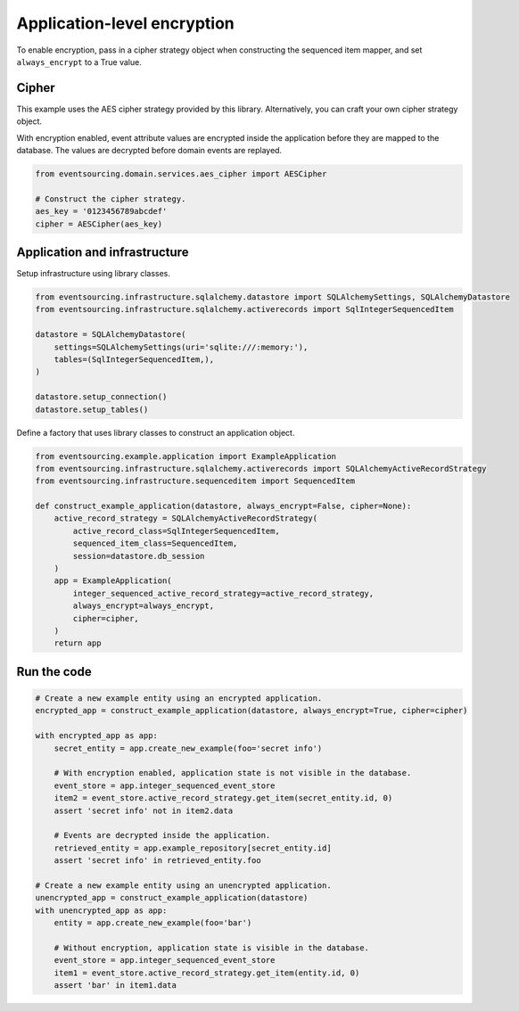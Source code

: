============================
Application-level encryption
============================

To enable encryption, pass in a cipher strategy object when constructing
the sequenced item mapper, and set ``always_encrypt`` to a True value.

Cipher
------

This example uses the AES cipher strategy provided by this library. Alternatively,
you can craft your own cipher strategy object.

With encryption enabled, event attribute values are encrypted inside the application
before they are mapped to the database. The values are decrypted before domain events
are replayed.


.. code:: python

    from eventsourcing.domain.services.aes_cipher import AESCipher

    # Construct the cipher strategy.
    aes_key = '0123456789abcdef'
    cipher = AESCipher(aes_key)


Application and infrastructure
------------------------------

Setup infrastructure using library classes.

.. code:: python

    from eventsourcing.infrastructure.sqlalchemy.datastore import SQLAlchemySettings, SQLAlchemyDatastore
    from eventsourcing.infrastructure.sqlalchemy.activerecords import SqlIntegerSequencedItem

    datastore = SQLAlchemyDatastore(
        settings=SQLAlchemySettings(uri='sqlite:///:memory:'),
        tables=(SqlIntegerSequencedItem,),
    )

    datastore.setup_connection()
    datastore.setup_tables()


Define a factory that uses library classes to construct an application object.

.. code:: python

    from eventsourcing.example.application import ExampleApplication
    from eventsourcing.infrastructure.sqlalchemy.activerecords import SQLAlchemyActiveRecordStrategy
    from eventsourcing.infrastructure.sequenceditem import SequencedItem

    def construct_example_application(datastore, always_encrypt=False, cipher=None):
        active_record_strategy = SQLAlchemyActiveRecordStrategy(
            active_record_class=SqlIntegerSequencedItem,
            sequenced_item_class=SequencedItem,
            session=datastore.db_session
        )
        app = ExampleApplication(
            integer_sequenced_active_record_strategy=active_record_strategy,
            always_encrypt=always_encrypt,
            cipher=cipher,
        )
        return app


Run the code
------------

.. code:: python

    # Create a new example entity using an encrypted application.
    encrypted_app = construct_example_application(datastore, always_encrypt=True, cipher=cipher)

    with encrypted_app as app:
        secret_entity = app.create_new_example(foo='secret info')

        # With encryption enabled, application state is not visible in the database.
        event_store = app.integer_sequenced_event_store
        item2 = event_store.active_record_strategy.get_item(secret_entity.id, 0)
        assert 'secret info' not in item2.data

        # Events are decrypted inside the application.
        retrieved_entity = app.example_repository[secret_entity.id]
        assert 'secret info' in retrieved_entity.foo

    # Create a new example entity using an unencrypted application.
    unencrypted_app = construct_example_application(datastore)
    with unencrypted_app as app:
        entity = app.create_new_example(foo='bar')

        # Without encryption, application state is visible in the database.
        event_store = app.integer_sequenced_event_store
        item1 = event_store.active_record_strategy.get_item(entity.id, 0)
        assert 'bar' in item1.data

